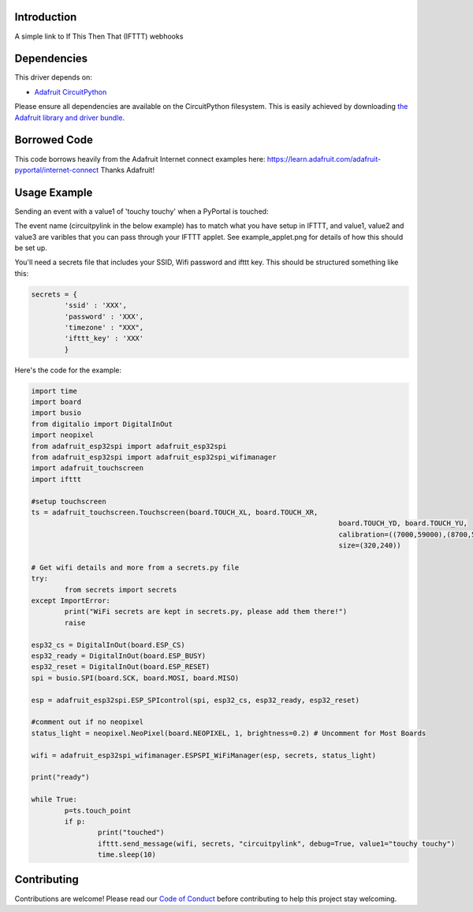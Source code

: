 Introduction
============

.. image:: https://readthedocs.org/projects/circuitpython-ifttt/badge/?version=latest
    :target: https://circuitpython-ifttt.readthedocs.io/
    :alt: Documentation Status

.. image:: https://img.shields.io/discord/327254708534116352.svg
    :target: https://discord.gg/nBQh6qu
    :alt: Discord

.. image:: https://travis-ci.com/benevip/CircuitPython_ifttt.svg?branch=master
    :target: https://travis-ci.com/benevip/CircuitPython_ifttt
    :alt: Build Status

A simple link to If This Then That (IFTTT) webhooks


Dependencies
=============
This driver depends on:

* `Adafruit CircuitPython <https://github.com/adafruit/circuitpython>`_

Please ensure all dependencies are available on the CircuitPython filesystem.
This is easily achieved by downloading
`the Adafruit library and driver bundle <https://github.com/adafruit/Adafruit_CircuitPython_Bundle>`_.

Borrowed Code
=============
This code borrows heavily from the Adafruit Internet connect examples here: https://learn.adafruit.com/adafruit-pyportal/internet-connect Thanks Adafruit!

Usage Example
=============

Sending an event with a value1 of 'touchy touchy' when a PyPortal is touched:

The event name (circuitpylink in the below example) has to match what you have setup in IFTTT, and value1, value2 and value3 are varibles that you can pass through your IFTTT applet. See example_applet.png for details of how this should be set up.

You'll need a secrets file that includes your SSID, Wifi password and ifttt key. This should be structured something like this:

.. code-block:: python

	secrets = {
		'ssid' : 'XXX',
		'password' : 'XXX',
		'timezone' : "XXX",
		'ifttt_key' : 'XXX'
		}

Here's the code for the example:

.. code-block:: python

	import time
	import board
	import busio
	from digitalio import DigitalInOut
	import neopixel
	from adafruit_esp32spi import adafruit_esp32spi
	from adafruit_esp32spi import adafruit_esp32spi_wifimanager
	import adafruit_touchscreen
	import ifttt

	#setup touchscreen
	ts = adafruit_touchscreen.Touchscreen(board.TOUCH_XL, board.TOUCH_XR,
										  board.TOUCH_YD, board.TOUCH_YU,
										  calibration=((7000,59000),(8700,55000)),
										  size=(320,240))
	 
	# Get wifi details and more from a secrets.py file
	try:
		from secrets import secrets
	except ImportError:
		print("WiFi secrets are kept in secrets.py, please add them there!")
		raise

	esp32_cs = DigitalInOut(board.ESP_CS)
	esp32_ready = DigitalInOut(board.ESP_BUSY)
	esp32_reset = DigitalInOut(board.ESP_RESET)
	spi = busio.SPI(board.SCK, board.MOSI, board.MISO) 

	esp = adafruit_esp32spi.ESP_SPIcontrol(spi, esp32_cs, esp32_ready, esp32_reset)

	#comment out if no neopixel
	status_light = neopixel.NeoPixel(board.NEOPIXEL, 1, brightness=0.2) # Uncomment for Most Boards

	wifi = adafruit_esp32spi_wifimanager.ESPSPI_WiFiManager(esp, secrets, status_light)
	 
	print("ready")
		
	while True:
		p=ts.touch_point
		if p:
			print("touched")
			ifttt.send_message(wifi, secrets, "circuitpylink", debug=True, value1="touchy touchy")
			time.sleep(10)



Contributing
============

Contributions are welcome! Please read our `Code of Conduct
<https://github.com/benevip/CircuitPython_ifttt/blob/master/CODE_OF_CONDUCT.md>`_
before contributing to help this project stay welcoming.

